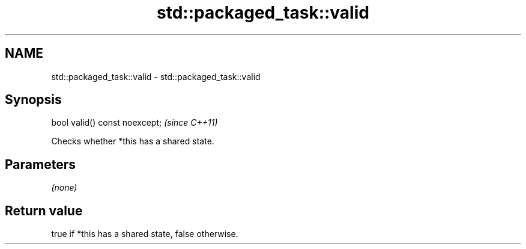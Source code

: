 .TH std::packaged_task::valid 3 "2018.03.28" "http://cppreference.com" "C++ Standard Libary"
.SH NAME
std::packaged_task::valid \- std::packaged_task::valid

.SH Synopsis
   bool valid() const noexcept;  \fI(since C++11)\fP

   Checks whether *this has a shared state.

.SH Parameters

   \fI(none)\fP

.SH Return value

   true if *this has a shared state, false otherwise.
